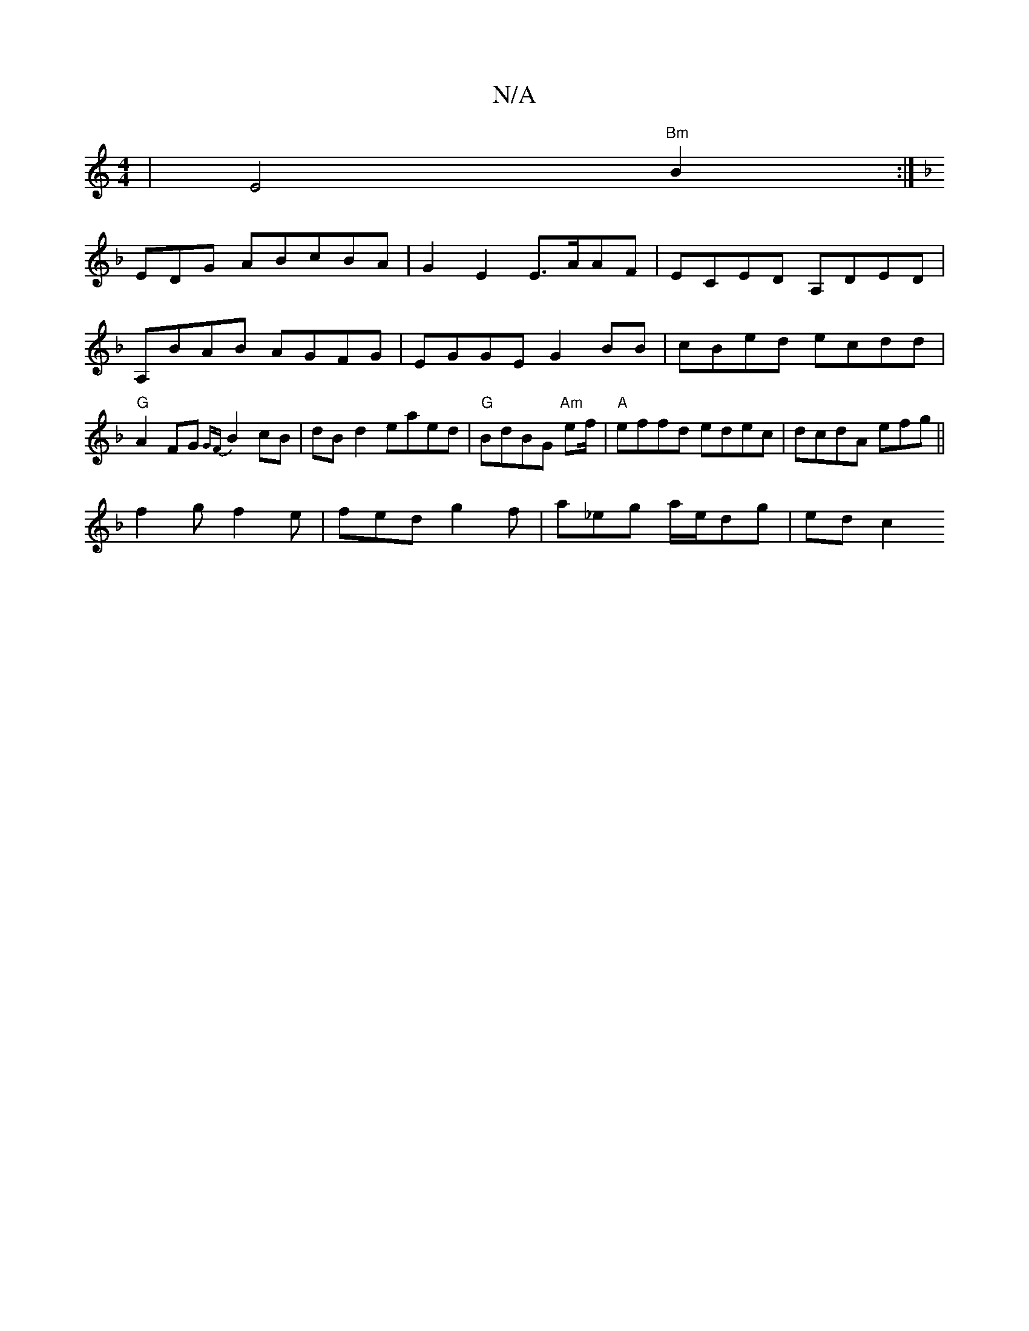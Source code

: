 X:1
T:N/A
M:4/4
R:N/A
K:Cmajor
4|E4"Bm"B2:|
[K:F2B]EDG ABcBA|G2E2 E>AAF|ECED A,DED|A,BAB AGFG | EGGE G2 BB|cBed ecdd|"G" A2 FG {GF}B2cB| dBd2 eaed |"G" BdBG "Am"ef/|"A"effd edec|dcdA efg||
f2g f2 e | fed g2 f | a_eg a/e/dg |  edc2 